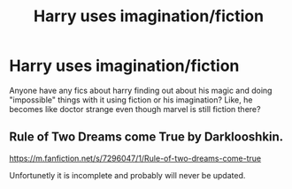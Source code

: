 #+TITLE: Harry uses imagination/fiction

* Harry uses imagination/fiction
:PROPERTIES:
:Author: thecrusaderking101
:Score: 2
:DateUnix: 1602004801.0
:DateShort: 2020-Oct-06
:FlairText: Request
:END:
Anyone have any fics about harry finding out about his magic and doing "impossible" things with it using fiction or his imagination? Like, he becomes like doctor strange even though marvel is still fiction there?


** Rule of Two Dreams come True by Darklooshkin.

[[https://m.fanfiction.net/s/7296047/1/Rule-of-two-dreams-come-true]]

Unfortunetly it is incomplete and probably will never be updated.
:PROPERTIES:
:Score: 1
:DateUnix: 1602195945.0
:DateShort: 2020-Oct-09
:END:
